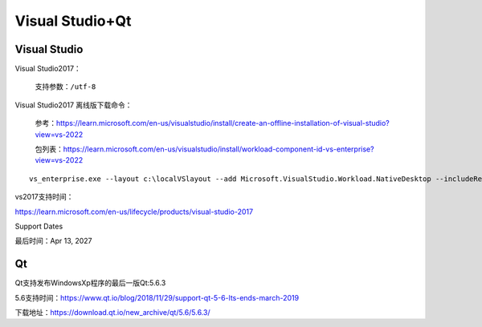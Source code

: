 .. _program_Dev_:

======================================================================================================================================================
Visual Studio+Qt
======================================================================================================================================================


Visual Studio
======================================================================================================================================================

Visual Studio2017：

    支持参数：``/utf-8``


Visual Studio2017 离线版下载命令：

    参考：https://learn.microsoft.com/en-us/visualstudio/install/create-an-offline-installation-of-visual-studio?view=vs-2022

    包列表：https://learn.microsoft.com/en-us/visualstudio/install/workload-component-id-vs-enterprise?view=vs-2022

::

    vs_enterprise.exe --layout c:\localVSlayout --add Microsoft.VisualStudio.Workload.NativeDesktop --includeRecommended --includeOptional --lang zh-CN

vs2017支持时间：

https://learn.microsoft.com/en-us/lifecycle/products/visual-studio-2017


Support Dates

最后时间：Apr 13, 2027




Qt
======================================================================================================================================================

Qt支持发布WindowsXp程序的最后一版Qt:5.6.3

5.6支持时间：https://www.qt.io/blog/2018/11/29/support-qt-5-6-lts-ends-march-2019


下载地址：https://download.qt.io/new_archive/qt/5.6/5.6.3/




